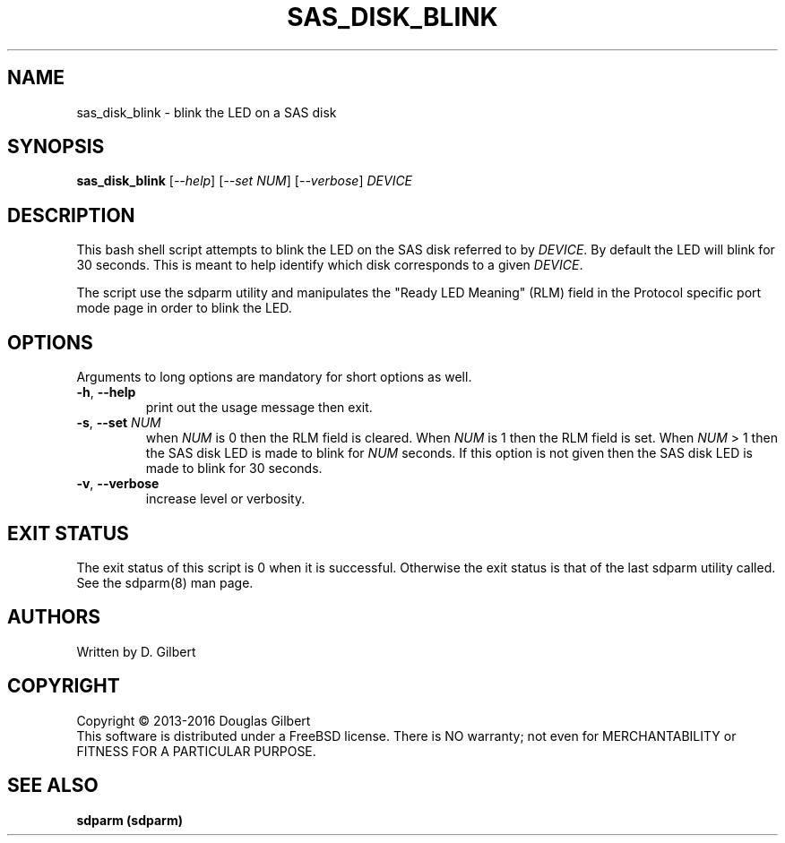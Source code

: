 .TH SAS_DISK_BLINK "8" "February 2016" "sdparm\-1.11" SDPARM
.SH NAME
sas_disk_blink \- blink the LED on a SAS disk
.SH SYNOPSIS
.B sas_disk_blink
[\fI\-\-help\fR] [\fI\-\-set NUM\fR] [\fI\-\-verbose\fR]
\fIDEVICE\fR 
.SH DESCRIPTION
.\" Add any additional description here
.PP
This bash shell script attempts to blink the LED on the SAS disk
referred to by \fIDEVICE\fR. By default the LED will blink for
30 seconds. This is meant to help identify which disk corresponds
to a given \fIDEVICE\fR.
.PP
The script use the sdparm utility and manipulates the "Ready LED
Meaning" (RLM) field in the Protocol specific port mode page in order
to blink the LED.
.SH OPTIONS
Arguments to long options are mandatory for short options as well.
.TP
\fB\-h\fR, \fB\-\-help\fR
print out the usage message then exit.
.TP
\fB\-s\fR, \fB\-\-set\fR \fINUM\fR
when \fINUM\fR is 0 then the RLM field is cleared. When \fINUM\fR is 1 then
the RLM field is set. When \fINUM\fR > 1 then the SAS disk LED is made
to blink for \fINUM\fR seconds. If this option is not given then the SAS
disk LED is made to blink for 30 seconds.
.TP
\fB\-v\fR, \fB\-\-verbose\fR
increase level or verbosity.
.SH EXIT STATUS
The exit status of this script is 0 when it is successful. Otherwise the exit
status is that of the last sdparm utility called. See the sdparm(8) man page.
.SH AUTHORS
Written by D. Gilbert
.SH COPYRIGHT
Copyright \(co 2013\-2016 Douglas Gilbert
.br
This software is distributed under a FreeBSD license. There is NO
warranty; not even for MERCHANTABILITY or FITNESS FOR A PARTICULAR PURPOSE.
.SH "SEE ALSO"
.B sdparm (sdparm)
